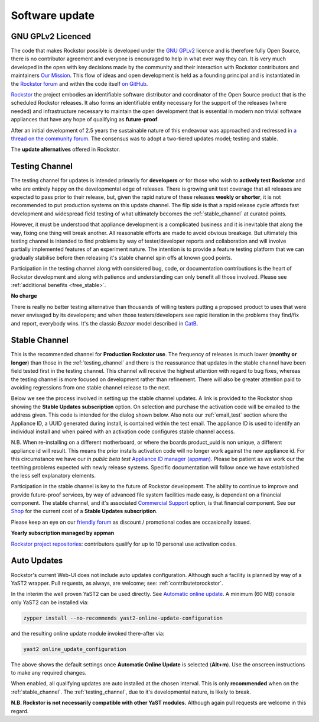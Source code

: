 .. _update_channels:

Software update
================

.. _rockstor_licence:

GNU GPLv2 Licenced
------------------

The code that makes Rockstor possible is developed under the
`GNU GPLv2 <https://www.gnu.org/licenses/old-licenses/gpl-2.0.html>`_ licence
and is therefore fully Open Source, there is no contributor agreement and
everyone is encouraged to help in what ever way they can. It is very much
developed in the open with key decisions made by the community and their
interaction with Rockstor contributors and maintainers `Our Mission <https://rockstor.com/about-us.html>`_.
This flow of ideas and open development is held as a founding principal and is
instantiated in the `Rockstor forum <https://forum.rockstor.com/>`_ and within
the code itself `on GitHub <https://github.com/rockstor>`_.

`Rockstor <https://rockstor.com/>`_ the project embodies an identifiable
software distributor and coordinator of the Open Source product that is the
scheduled Rockstor releases. It also forms an identifiable entity necessary
for the support of the releases (where needed) and infrastructure necessary to
maintain the open development that is essential in modern non trivial software
appliances that have any hope of qualifying as **future-proof**.

After an initial development of 2.5 years the sustainable nature of this
endeavour was approached and redressed in `a thread on the community forum <https://forum.rockstor.com/t/would-you-pay-a-one-time-charge-for-stable-updates/448/21>`_.
The consensus was to adopt a two-tiered updates model; testing and stable.

..  image:: /images/interface/system/update-channels//update_channel_options.png
    :width: 100%
    :align: center

The **update alternatives** offered in Rockstor.

.. _testing_channel:

Testing Channel
---------------

The testing channel for updates is intended primarily for **developers** or
for those who wish to **actively test Rockstor** and who are entirely happy on
the developmental edge of releases. There is growing unit test coverage that
all releases are expected to pass prior to their release, but, given the rapid
nature of these releases **weekly or shorter**, it is not recommended to put
production systems on this update channel. The flip side is that a rapid
release cycle affords fast development and widespread field testing of what
ultimately becomes the :ref:`stable_channel` at curated points.

However, it must be understood that appliance development is a complicated
business and it is inevitable that along the way, fixing one thing will break
another. All reasonable efforts are made to avoid obvious breakage. But
ultimately this testing channel is intended to find problems by way of
tester/developer reports and collaboration and will involve partially
implemented features of an experiment nature. The intention is to provide a
feature testing platform that we can gradually stabilise before then releasing
it's stable channel spin offs at known good points.

Participation in the testing channel along with considered bug, code, or
documentation contributions is the heart of Rockstor development and along
with patience and understanding can only benefit all those involved.
Please see :ref:`additional benefits <free_stable>`.

**No charge**

..  image:: /images/interface/system/update-channels//activate_testing_channel.png
    :width: 100%
    :align: center

There is really no better testing alternative than thousands of willing testers
putting a proposed product to uses that were never envisaged by its developers;
and when those testers/developers see rapid iteration in the problems they
find/fix and report, everybody wins. It's the classic *Bazaar* model described
in `CatB <https://en.wikipedia.org/wiki/The_Cathedral_and_the_Bazaar>`_.

.. _stable_channel:

Stable Channel
--------------

This is the recommended channel for **Production Rockstor use**.
The frequency of releases is much lower (**monthy or longer**) than those in
the :ref:`testing_channel` and there is the reassurance that updates in the
stable channel have been field tested first in the testing channel. This
channel will receive the highest attention with regard to bug fixes, whereas
the testing channel is more focused on development rather than refinement.
There will also be greater attention paid to avoiding regressions from one
stable channel release to the next.

Below we see the process involved in setting up the stable channel updates.
A link is provided to the Rockstor shop showing the **Stable Updates
subscription** option. On selection and purchase the activation code will be
emailed to the address given. This code is intended for the dialog shown
below. Also note our :ref:`email_test` section where the Appliance ID, a UUID
generated during install, is contained within the test email. The appliance ID
is used to identify an individual install and when paired with an activation
code configures stable channel access.

N.B. When re-installing on a different motherboard, or where the boards
product_uuid is non unique, a different appliance id will result. This means
the prior installs activation code will no longer work against the new
appliance id. For this circumstance we have our *in public beta test*
`Appliance ID manager (appman) <https://appman.rockstor.com/>`_. Please be
patient as we work our the teething problems expected with newly release
systems. Specific documentation will follow once we have established the less
self explanatory elements.

Participation in the stable channel is key to the future of Rockstor development.
The ability to continue to improve and provide future-proof services,
by way of advanced file system facilities made easy, is dependant on a financial component.
The stable channel, and it's associated
`Commercial Support <https://rockstor.com/commercial_support.html>`_
option, is that financial component.
See our `Shop <https://shop.rockstor.com/>`_ for the current cost of a **Stable Updates subscription**.

Please keep an eye on our `friendly forum <https://forum.rockstor.com/>`_ as
discount / promotional codes are occasionally issued.

**Yearly subscription managed by appman**

..  image:: /images/interface/system/update-channels//activate_stable_channel.png
    :width: 100%
    :align: center

.. _free_stable:

`Rockstor project repositories <https://github.com/rockstor>`_: contributors
qualify for up to 10 personal use activation codes.

.. _auto_updates:

Auto Updates
------------

Rockstor's current Web-UI does not include auto updates configuration.
Although such a facility is planned by way of a YaST2 wrapper.
Pull requests, as always, are welcome; see: :ref:`contributetorockstor`.

In the interim the well proven YaST2 can be used directly.
See `Automatic online update <https://doc.opensuse.org/documentation/leap/startup/html/book-startup/cha-onlineupdate-you.html#sec-onlineupdate-you-automatically>`_.
A minimum (60 MB) console only YaST2 can be installed via:

.. code-block:: console

    zypper install --no-recommends yast2-online-update-configuration

and the resulting online update module invoked there-after via:

.. code-block:: console

    yast2 online_update_configuration

..  image:: /images/interface/system/update-channels/enable_auto_updates.png
    :width: 100%
    :align: center

The above shows the default settings once **Automatic Online Update** is selected (**Alt+m**).
Use the onscreen instructions to make any required changes.

When enabled, all qualifying updates are auto installed at the chosen interval.
This is only **recommended** when on the :ref:`stable_channel`.
The :ref:`testing_channel`, due to it's developmental nature, is likely to break.

**N.B. Rockstor is not necessarily compatible with other YaST modules.**
Although again pull requests are welcome in this regard.
